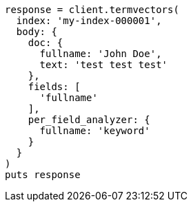[source, ruby]
----
response = client.termvectors(
  index: 'my-index-000001',
  body: {
    doc: {
      fullname: 'John Doe',
      text: 'test test test'
    },
    fields: [
      'fullname'
    ],
    per_field_analyzer: {
      fullname: 'keyword'
    }
  }
)
puts response
----

